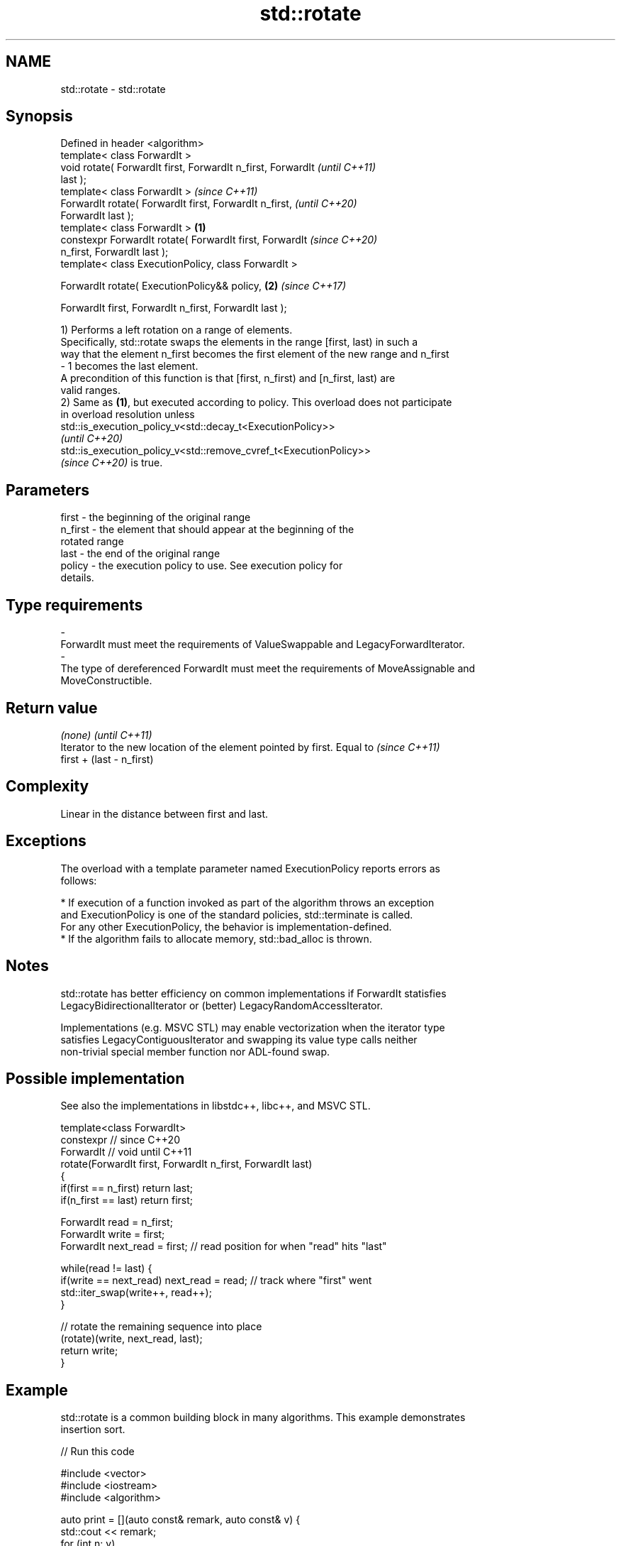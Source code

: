 .TH std::rotate 3 "2022.07.31" "http://cppreference.com" "C++ Standard Libary"
.SH NAME
std::rotate \- std::rotate

.SH Synopsis
   Defined in header <algorithm>
   template< class ForwardIt >
   void rotate( ForwardIt first, ForwardIt n_first, ForwardIt             \fI(until C++11)\fP
   last );
   template< class ForwardIt >                                            \fI(since C++11)\fP
   ForwardIt rotate( ForwardIt first, ForwardIt n_first,                  \fI(until C++20)\fP
   ForwardIt last );
   template< class ForwardIt >                                    \fB(1)\fP
   constexpr ForwardIt rotate( ForwardIt first, ForwardIt                 \fI(since C++20)\fP
   n_first, ForwardIt last );
   template< class ExecutionPolicy, class ForwardIt >

   ForwardIt rotate( ExecutionPolicy&& policy,                        \fB(2)\fP \fI(since C++17)\fP

   ForwardIt first, ForwardIt n_first, ForwardIt last );

   1) Performs a left rotation on a range of elements.
   Specifically, std::rotate swaps the elements in the range [first, last) in such a
   way that the element n_first becomes the first element of the new range and n_first
   - 1 becomes the last element.
   A precondition of this function is that [first, n_first) and [n_first, last) are
   valid ranges.
   2) Same as \fB(1)\fP, but executed according to policy. This overload does not participate
   in overload resolution unless
   std::is_execution_policy_v<std::decay_t<ExecutionPolicy>>
   \fI(until C++20)\fP
   std::is_execution_policy_v<std::remove_cvref_t<ExecutionPolicy>>
   \fI(since C++20)\fP is true.

.SH Parameters

   first           -       the beginning of the original range
   n_first         -       the element that should appear at the beginning of the
                           rotated range
   last            -       the end of the original range
   policy          -       the execution policy to use. See execution policy for
                           details.
.SH Type requirements
   -
   ForwardIt must meet the requirements of ValueSwappable and LegacyForwardIterator.
   -
   The type of dereferenced ForwardIt must meet the requirements of MoveAssignable and
   MoveConstructible.

.SH Return value

   \fI(none)\fP                                                                 \fI(until C++11)\fP
   Iterator to the new location of the element pointed by first. Equal to \fI(since C++11)\fP
   first + (last - n_first)

.SH Complexity

   Linear in the distance between first and last.

.SH Exceptions

   The overload with a template parameter named ExecutionPolicy reports errors as
   follows:

     * If execution of a function invoked as part of the algorithm throws an exception
       and ExecutionPolicy is one of the standard policies, std::terminate is called.
       For any other ExecutionPolicy, the behavior is implementation-defined.
     * If the algorithm fails to allocate memory, std::bad_alloc is thrown.

.SH Notes

   std::rotate has better efficiency on common implementations if ForwardIt statisfies
   LegacyBidirectionalIterator or (better) LegacyRandomAccessIterator.

   Implementations (e.g. MSVC STL) may enable vectorization when the iterator type
   satisfies LegacyContiguousIterator and swapping its value type calls neither
   non-trivial special member function nor ADL-found swap.

.SH Possible implementation

   See also the implementations in libstdc++, libc++, and MSVC STL.

   template<class ForwardIt>
   constexpr // since C++20
   ForwardIt // void until C++11
   rotate(ForwardIt first, ForwardIt n_first, ForwardIt last)
   {
      if(first == n_first) return last;
      if(n_first == last) return first;

      ForwardIt read      = n_first;
      ForwardIt write     = first;
      ForwardIt next_read = first; // read position for when "read" hits "last"

      while(read != last) {
         if(write == next_read) next_read = read; // track where "first" went
         std::iter_swap(write++, read++);
      }

      // rotate the remaining sequence into place
      (rotate)(write, next_read, last);
      return write;
   }

.SH Example

   std::rotate is a common building block in many algorithms. This example demonstrates
   insertion sort.


// Run this code

 #include <vector>
 #include <iostream>
 #include <algorithm>

 auto print = [](auto const& remark, auto const& v) {
     std::cout << remark;
     for (int n: v)
         std::cout << n << ' ';
     std::cout << '\\n';
 };

 int main()
 {
     std::vector<int> v{2, 4, 2, 0, 5, 10, 7, 3, 7, 1};

     print("before sort:\\t\\t", v);

     // insertion sort
     for (auto i = v.begin(); i != v.end(); ++i) {
         std::rotate(std::upper_bound(v.begin(), i, *i), i, i+1);
     }

     print("after sort:\\t\\t", v);

     // simple rotation to the left
     std::rotate(v.begin(), v.begin() + 1, v.end());

     print("simple rotate left:\\t", v);

     // simple rotation to the right
     std::rotate(v.rbegin(), v.rbegin() + 1, v.rend());

     print("simple rotate right:\\t", v);
 }

.SH Output:

 before sort:            2 4 2 0 5 10 7 3 7 1
 after sort:             0 1 2 2 3 4 5 7 7 10
 simple rotate left:     1 2 2 3 4 5 7 7 10 0
 simple rotate right:    0 1 2 2 3 4 5 7 7 10

.SH See also

   rotate_copy    copies and rotate a range of elements
                  \fI(function template)\fP
   ranges::rotate rotates the order of elements in a range
   (C++20)        (niebloid)
